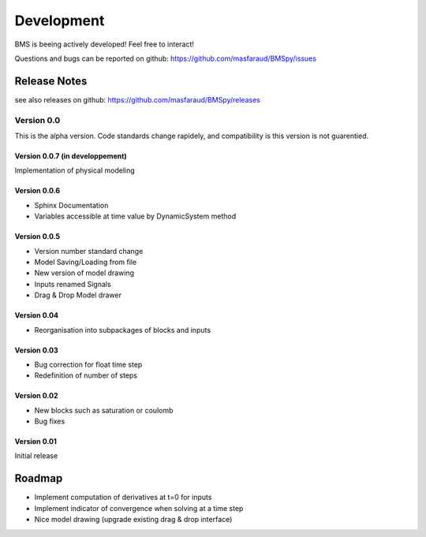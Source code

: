 Development
===========

BMS is beeing actively developed! Feel free to interact!

Questions and bugs can be reported on github: https://github.com/masfaraud/BMSpy/issues

Release Notes
-------------

see also releases on github: https://github.com/masfaraud/BMSpy/releases

Version 0.0
^^^^^^^^^^^

This is the alpha version. Code standards change rapidely, and compatibility is  this version is not guarentied.

Version 0.0.7 (in developpement)
~~~~~~~~~~~~~
Implementation of physical modeling

Version 0.0.6
~~~~~~~~~~~~~
* Sphinx Documentation
* Variables accessible at time value by DynamicSystem method

Version 0.0.5
~~~~~~~~~~~~~

* Version number standard change
* Model Saving/Loading from file
* New version of model drawing
* Inputs renamed Signals
* Drag & Drop Model drawer

Version 0.04
~~~~~~~~~~~~

* Reorganisation into subpackages of blocks and inputs

Version 0.03
~~~~~~~~~~~~

* Bug correction for float time step
* Redefinition of number of steps

Version 0.02
~~~~~~~~~~~~

* New blocks such as saturation or coulomb
* Bug fixes

Version 0.01
~~~~~~~~~~~~

Initial release



Roadmap
-------

* Implement computation of derivatives at t=0 for inputs
* Implement indicator of convergence when solving at a time step
* Nice model drawing (upgrade existing drag & drop interface)
